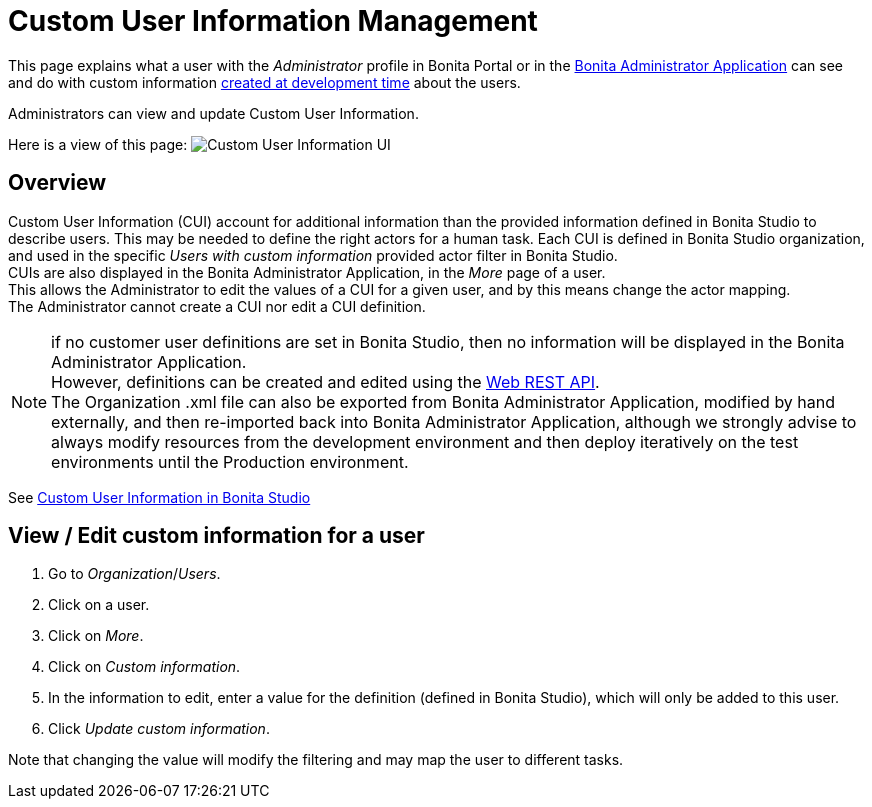 = Custom User Information Management
:page-aliases: ROOT:custom-user-information-in-bonita-bpm-portal.adoc, ROOT:custom-user-information-in-bonita-applications.adoc
:description: This page explains what a user with the Administrator profile in Bonita Portal or in the Bonita Administrator Application can see and do with custom information created at development time about the users.

This page explains what a user with the _Administrator_ profile in Bonita Portal or in the xref:ROOT:admin-application-overview.adoc[Bonita Administrator Application] can see and do with custom information xref:identity:custom-user-information-in-bonita-bpm-studio.adoc[created at development time] about the users.

Administrators can view and update Custom User Information.

Here is a view of this page:
image:images/UI2021.1/custom-user-info.png[Custom User Information UI]
// {.img-responsive}

== Overview

Custom User Information (CUI) account for additional information than the provided information defined in Bonita Studio to describe users. This may be needed to define the right actors for a human task.
Each CUI is defined in Bonita Studio organization, and used in the specific _Users with custom information_ provided actor filter in Bonita Studio. +
CUIs are also displayed in the Bonita Administrator Application, in the _More_ page of a user. +
This allows the Administrator to edit the values of a CUI for a given user, and by this means change the actor mapping. +
The Administrator cannot create a CUI nor edit a CUI definition.

[NOTE]
====

if no customer user definitions are set in Bonita Studio, then no information will be displayed in the Bonita Administrator Application. +
However, definitions can be created and edited using the xref:api:customuserinfo-api.adoc[Web REST API]. +
The Organization .xml file can also be exported from Bonita Administrator Application, modified by hand externally, and then re-imported back into Bonita Administrator Application, although we strongly advise to always modify resources from the development environment and then deploy iteratively on the test environments until the Production environment.
====

See xref:identity:custom-user-information-in-bonita-bpm-studio.adoc[Custom User Information in Bonita Studio]

== View / Edit custom information for a user

. Go to _Organization_/_Users_.
. Click on a user.
. Click on _More_.
. Click on _Custom information_.
. In the information to edit, enter a value for the definition (defined in Bonita Studio), which will only be added to this user.
. Click _Update custom information_.

Note that changing the value will modify the filtering and may map the user to different tasks.
